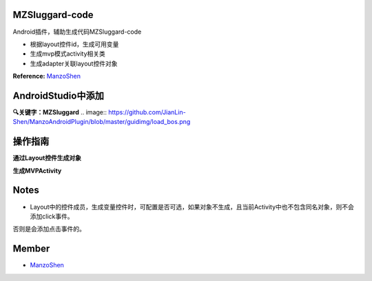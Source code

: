 
===============================
MZSluggard-code
===============================
.. image:: https://img.shields.io/badge/version-1.0.4-green.svg?style=green
        :target: https://github.com/JianLin-Shen/ManzoAndroidPlugin/releases
        
.. image:: https://img.shields.io/badge/jetbrains-download-green.svg?style=green
        :target: https://plugins.jetbrains.com/plugin/11140-mzsluggard-code
        
.. image:: https://img.shields.io/badge/local-download-green.svg?style=green
        :target: https://github.com/JianLin-Shen/ManzoAndroidPlugin/blob/master/resleaseversion/MZSluggard-code-1.0.4.jar

Android插件，辅助生成代码MZSluggard-code

* 根据layout控件id，生成可用变量
* 生成mvp模式activity相关类
* 生成adapter关联layout控件对象
**Reference:**  ManzoShen_

===============================
AndroidStudio中添加
===============================

**🔍关键字：MZSluggard**
.. image:: https://github.com/JianLin-Shen/ManzoAndroidPlugin/blob/master/guidimg/load_bos.png

===============================
操作指南
===============================
**通过Layout控件生成对象**

.. image:: https://github.com/JianLin-Shen/ManzoAndroidPlugin/blob/master/guidimg/v1.0.4.gif

**生成MVPActivity**

.. image:: https://github.com/JianLin-Shen/ManzoAndroidPlugin/blob/master/guidimg/v1.0.3.gif


===============================
Notes
===============================
* Layout中的控件成员，生成变量控件时，可配置是否可选，如果对象不生成，且当前Activity中也不包含同名对象，则不会添加click事件。
否则是会添加点击事件的。

===============================
Member
===============================
* ManzoShen_

.. _ManzoShen: https://blog.csdn.net/shenjinalin123
